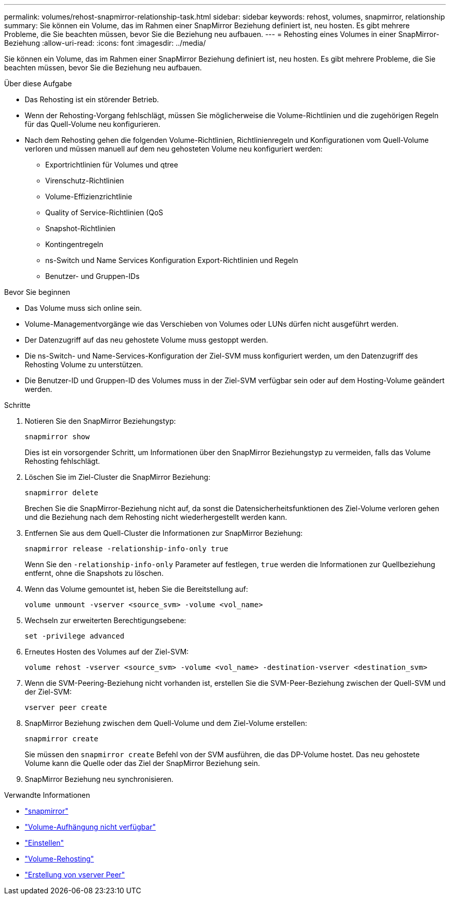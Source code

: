 ---
permalink: volumes/rehost-snapmirror-relationship-task.html 
sidebar: sidebar 
keywords: rehost, volumes, snapmirror, relationship 
summary: Sie können ein Volume, das im Rahmen einer SnapMirror Beziehung definiert ist, neu hosten. Es gibt mehrere Probleme, die Sie beachten müssen, bevor Sie die Beziehung neu aufbauen. 
---
= Rehosting eines Volumes in einer SnapMirror-Beziehung
:allow-uri-read: 
:icons: font
:imagesdir: ../media/


[role="lead"]
Sie können ein Volume, das im Rahmen einer SnapMirror Beziehung definiert ist, neu hosten. Es gibt mehrere Probleme, die Sie beachten müssen, bevor Sie die Beziehung neu aufbauen.

.Über diese Aufgabe
* Das Rehosting ist ein störender Betrieb.
* Wenn der Rehosting-Vorgang fehlschlägt, müssen Sie möglicherweise die Volume-Richtlinien und die zugehörigen Regeln für das Quell-Volume neu konfigurieren.
* Nach dem Rehosting gehen die folgenden Volume-Richtlinien, Richtlinienregeln und Konfigurationen vom Quell-Volume verloren und müssen manuell auf dem neu gehosteten Volume neu konfiguriert werden:
+
** Exportrichtlinien für Volumes und qtree
** Virenschutz-Richtlinien
** Volume-Effizienzrichtlinie
** Quality of Service-Richtlinien (QoS
** Snapshot-Richtlinien
** Kontingentregeln
** ns-Switch und Name Services Konfiguration Export-Richtlinien und Regeln
** Benutzer- und Gruppen-IDs




.Bevor Sie beginnen
* Das Volume muss sich online sein.
* Volume-Managementvorgänge wie das Verschieben von Volumes oder LUNs dürfen nicht ausgeführt werden.
* Der Datenzugriff auf das neu gehostete Volume muss gestoppt werden.
* Die ns-Switch- und Name-Services-Konfiguration der Ziel-SVM muss konfiguriert werden, um den Datenzugriff des Rehosting Volume zu unterstützen.
* Die Benutzer-ID und Gruppen-ID des Volumes muss in der Ziel-SVM verfügbar sein oder auf dem Hosting-Volume geändert werden.


.Schritte
. Notieren Sie den SnapMirror Beziehungstyp:
+
`snapmirror show`

+
Dies ist ein vorsorgender Schritt, um Informationen über den SnapMirror Beziehungstyp zu vermeiden, falls das Volume Rehosting fehlschlägt.

. Löschen Sie im Ziel-Cluster die SnapMirror Beziehung:
+
`snapmirror delete`

+
Brechen Sie die SnapMirror-Beziehung nicht auf, da sonst die Datensicherheitsfunktionen des Ziel-Volume verloren gehen und die Beziehung nach dem Rehosting nicht wiederhergestellt werden kann.

. Entfernen Sie aus dem Quell-Cluster die Informationen zur SnapMirror Beziehung:
+
`snapmirror release -relationship-info-only true`

+
Wenn Sie den `-relationship-info-only` Parameter auf festlegen, `true` werden die Informationen zur Quellbeziehung entfernt, ohne die Snapshots zu löschen.

. Wenn das Volume gemountet ist, heben Sie die Bereitstellung auf:
+
`volume unmount -vserver <source_svm> -volume <vol_name>`

. Wechseln zur erweiterten Berechtigungsebene:
+
`set -privilege advanced`

. Erneutes Hosten des Volumes auf der Ziel-SVM:
+
`volume rehost -vserver <source_svm> -volume <vol_name> -destination-vserver <destination_svm>`

. Wenn die SVM-Peering-Beziehung nicht vorhanden ist, erstellen Sie die SVM-Peer-Beziehung zwischen der Quell-SVM und der Ziel-SVM:
+
`vserver peer create`

. SnapMirror Beziehung zwischen dem Quell-Volume und dem Ziel-Volume erstellen:
+
`snapmirror create`

+
Sie müssen den `snapmirror create` Befehl von der SVM ausführen, die das DP-Volume hostet. Das neu gehostete Volume kann die Quelle oder das Ziel der SnapMirror Beziehung sein.

. SnapMirror Beziehung neu synchronisieren.


.Verwandte Informationen
* link:https://docs.netapp.com/us-en/ontap-cli/search.html?q=snapmirror["snapmirror"^]
* link:https://docs.netapp.com/us-en/ontap-cli/volume-unmount.html["Volume-Aufhängung nicht verfügbar"^]
* link:https://docs.netapp.com/us-en/ontap-cli/set.html["Einstellen"^]
* link:https://docs.netapp.com/us-en/ontap-cli/volume-rehost.html["Volume-Rehosting"^]
* link:https://docs.netapp.com/us-en/ontap-cli/vserver-peer-create.html["Erstellung von vserver Peer"^]

